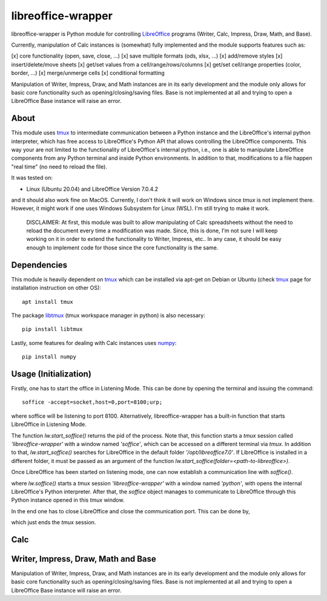 ===================
libreoffice-wrapper
===================

libreoffice-wrapper is Python module for controlling `LibreOffice`_ programs (Writer, Calc, Impress, Draw, Math, and Base).

Currently, manipulation of Calc instances is (somewhat) fully implemented and the module supports features such as:

[x] core functionality (open, save, close, ...)
[x] save multiple formats (ods, xlsx, ...)
[x] add/remove styles
[x] insert/delete/move sheets
[x] get/set values from a cell/range/rows/columns
[x] get/set cell/range properties (color, border, ...)
[x] merge/unmerge cells
[x] conditional formatting

Manipulation of Writer, Impress, Draw, and Math instances are in its early development and the module only allows for basic core functionality such as opening/closing/saving files. Base is not implemented at all and trying to open a LibreOffice Base instance will raise an error.

About
==========

This module uses `tmux`_ to intermediate communication between a Python instance and the LibreOffice's internal python interpreter, which has free access to LibreOffice's Python API that allows controlling the LibreOffice components. This way your are not limited to the functionality of LibreOffice's internal python, i.e., one is able to manipulate LibreOffice components from any Python terminal and inside Python environments. In addition to that, modifications to a file happen "real time" (no need to reload the file).

It was tested on:

- Linux (Ubuntu 20.04) and LibreOffice Version 7.0.4.2

and it should also work fine on MacOS. Currently, I don't think it will work on Windows since `tmux` is not implement there. However, it might work if one uses Windows Subsystem for Linux (WSL). I'm still trying to make it work.

 DISCLAIMER: At first, this module was built to allow manipulating of Calc spreadsheets without the need to reload the document every time a modification was made. Since, this is done, I'm not sure I will keep working on it in order to extend the functionality to Writer, Impress, etc.. In any case, it should be easy enough to implement code for those since the core functionality is the same.


Dependencies
=============

This module is heavily dependent on `tmux`_ which can be installed via apt-get on Debian or Ubuntu (check `tmux`_ page for installation instruction on other OS)::

  apt install tmux

The package `libtmux`_ (tmux workspace manager in python) is also necessary::

  pip install libtmux

Lastly, some features for dealing with Calc instances uses `numpy`_::

  pip install numpy


Usage (Initialization)
=======================

Firstly, one has to start the office in Listening Mode. This can be done by opening the terminal and issuing the command::

  soffice -accept=socket,host=0,port=8100;urp;

where soffice will be listening to port 8100. Alternatively, libreoffice-wrapper has a built-in function that starts LibreOffice in Listening Mode.

.. code-block:: python
    import sys
    sys.path.append('<path-to-libreoffice-wrapper>')

    import libreoffice_wrapper as lw

    # %% start LibreOffice
    pid = lw.start_soffice()


The function `lw.start_soffice()` returns the pid of the process. Note that, this function starts a `tmux` session called `'libreoffice-wrapper'` with a window named `'soffice'`, which can be accessed on a different terminal via `tmux`. In addition to that, `lw.start_soffice()` searches for LibreOffice in the default folder `'/opt/libreoffice7.0'`. If LibreOffice is installed in a different folder, it must be passed as an argument of the function `lw.start_soffice(folder=<path-to-libreoffice>)`.

Once LibreOffice has been started on listening mode, one can now establish a communication line with `soffice()`.

.. code-block:: python
  soffice = lw.soffice()

where `lw.soffice()` starts a `tmux` session `'libreoffice-wrapper'` with a window named `'python'`, with opens the internal LibreOffice's Python interpreter. After that, the `soffice` object manages to communicate to LibreOffice through this Python instance opened in this `tmux` window.

In the end one has to close LibreOffice and close the communication port. This can be done by,

.. code-block:: python
  soffice.kill()

which just ends the `tmux` session.

Calc
========

.. code-block:: python
  import sys
  sys.path.append('<path-to-libreoffice-wrapper>')
  import libreoffice_wrapper as lw

  # start LibreOffice and establish communication
  pid = lw.start_soffice()
  soffice = lw.soffice()

  # Open Calc
  calc = soffice.Calc()

  # get a sheet
  sheet = c.get_sheet_by_position(0)

  #
  sheet.set_row_height([0, 1, 2, 3, 4, 5, 6, 7, 8 , 9], [10, 20, 30, 40, 500, 60, 70, 80, 90, 20])
  sheet.cell_properties(1, 1)

  #
  sheet.get_cell_property(2, 2, 'CellBackColor')
  sheet.set_cell_property(5, 5, 'CellBackColor', 16776960)
  sheet.get_cell_property(2, 2, 'CellBackColor')

  #
  sheet.get_cell_property(2, 2, 'TopBorder')
  sheet.set_cell_property(2, 2, 'TopBorder.LineWidth', 10)
  sheet.get_cell_property(2, 2, 'TopBorder')

  #
  d = sheet.get_cell_property(5, 5, 'TopBorder')
  d['LineWidth'] = 7
  sheet.set_cell_property(5, 5, 'TopBorder', d)
  sheet.get_cell_property(5, 5, 'TopBorder')

  # saving modifications
  calc.save()

  # finishing up
  calc.close()
  soffice.kill()




Writer, Impress, Draw, Math and Base
======================================

Manipulation of Writer, Impress, Draw, and Math instances are in its early development and the module only allows for basic core functionality such as opening/closing/saving files. Base is not implemented at all and trying to open a LibreOffice Base instance will raise an error.

.. code-block:: python
  import sys
  sys.path.append('<path-to-libreoffice-wrapper>')

  import libreoffice_wrapper as lw

  # %% start LibreOffice
  pid = lw.start_soffice()
  soffice = lw.soffice()

  # %% Writer
  writer = soffice.Writer()
  writer.save()
  writer.close()

  # %% Impress
  impress = soffice.Impress()
  impress.save()
  impress.close()

  # %% Draw
  draw = soffice.Draw()
  draw.save()
  draw.close()

  # %% Math
  math = soffice.Math()
  math.save()
  math.close()

  # %% close LibreOffice
  soffice.kill()



.. _tmux: https://github.com/tmux/tmux/wiki
.. _LibreOffice: https://www.libreoffice.org/
.. _libtmux: https://github.com/tmux-python/libtmux
.. _numpy: https://numpy.org/
